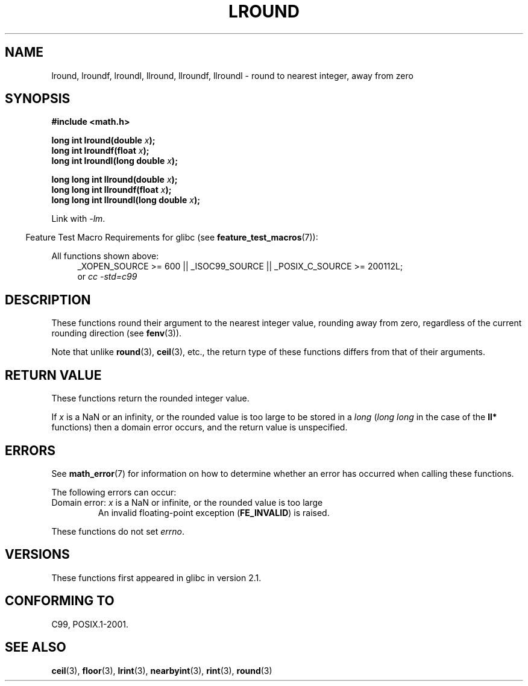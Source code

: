 .\" Copyright 2001 Andries Brouwer <aeb@cwi.nl>.
.\" and Copyright 2008, Linux Foundation, written by Michael Kerrisk
.\"     <mtk.manpages@gmail.com>
.\"
.\" %%%LICENSE_START(VERBATIM)
.\" Permission is granted to make and distribute verbatim copies of this
.\" manual provided the copyright notice and this permission notice are
.\" preserved on all copies.
.\"
.\" Permission is granted to copy and distribute modified versions of this
.\" manual under the conditions for verbatim copying, provided that the
.\" entire resulting derived work is distributed under the terms of a
.\" permission notice identical to this one.
.\"
.\" Since the Linux kernel and libraries are constantly changing, this
.\" manual page may be incorrect or out-of-date.  The author(s) assume no
.\" responsibility for errors or omissions, or for damages resulting from
.\" the use of the information contained herein.  The author(s) may not
.\" have taken the same level of care in the production of this manual,
.\" which is licensed free of charge, as they might when working
.\" professionally.
.\"
.\" Formatted or processed versions of this manual, if unaccompanied by
.\" the source, must acknowledge the copyright and authors of this work.
.\" %%%LICENSE_END
.\"
.TH LROUND 3  2010-09-20 "" "Linux Programmer's Manual"
.SH NAME
lround, lroundf, lroundl, llround, llroundf, llroundl \- round to
nearest integer, away from zero
.SH SYNOPSIS
.nf
.B #include <math.h>
.sp
.BI "long int lround(double " x );
.br
.BI "long int lroundf(float " x );
.br
.BI "long int lroundl(long double " x );
.sp
.BI "long long int llround(double " x );
.br
.BI "long long int llroundf(float " x );
.br
.BI "long long int llroundl(long double " x );
.fi
.sp
Link with \fI\-lm\fP.
.sp
.in -4n
Feature Test Macro Requirements for glibc (see
.BR feature_test_macros (7)):
.in
.sp
.ad l
All functions shown above:
.RS 4
_XOPEN_SOURCE\ >=\ 600 || _ISOC99_SOURCE ||
_POSIX_C_SOURCE\ >=\ 200112L;
.br
or
.I cc\ -std=c99
.RE
.ad
.SH DESCRIPTION
These functions round their argument to the nearest integer value,
rounding away from zero,
regardless of the current rounding direction (see
.BR fenv (3)).

Note that unlike
.BR round (3),
.BR ceil (3),
etc., the return type of these functions differs from
that of their arguments.
.SH RETURN VALUE
These functions return the rounded integer value.

If
.I x
is a NaN or an infinity,
or the rounded value is too large to be stored in a
.I long
.RI ( "long long"
in the case of the
.B ll*
functions)
then a domain error occurs, and the return value is unspecified.
.\" The return value is -(LONG_MAX - 1) or -(LLONG_MAX -1)
.SH ERRORS
See
.BR math_error (7)
for information on how to determine whether an error has occurred
when calling these functions.
.PP
The following errors can occur:
.TP
Domain error: \fIx\fP is a NaN or infinite, or the rounded value is too large
.\" .I errno
.\" is set to
.\" .BR EDOM .
An invalid floating-point exception
.RB ( FE_INVALID )
is raised.
.PP
These functions do not set
.IR errno .
.\" FIXME . Is it intentional that these functions do not set errno?
.\" Bug raised: http://sources.redhat.com/bugzilla/show_bug.cgi?id=6797
.SH VERSIONS
These functions first appeared in glibc in version 2.1.
.SH CONFORMING TO
C99, POSIX.1-2001.
.SH SEE ALSO
.BR ceil (3),
.BR floor (3),
.BR lrint (3),
.BR nearbyint (3),
.BR rint (3),
.BR round (3)
